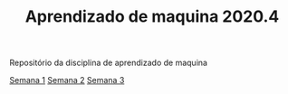 #+TITLE: Aprendizado de maquina 2020.4

Repositório da disciplina de aprendizado de maquina

[[file:semana_1/ativ.org][Semana 1]]
[[file:semana_2/ativ.org][Semana 2]]
[[file:semana_3/ativ.org][Semana 3]]
